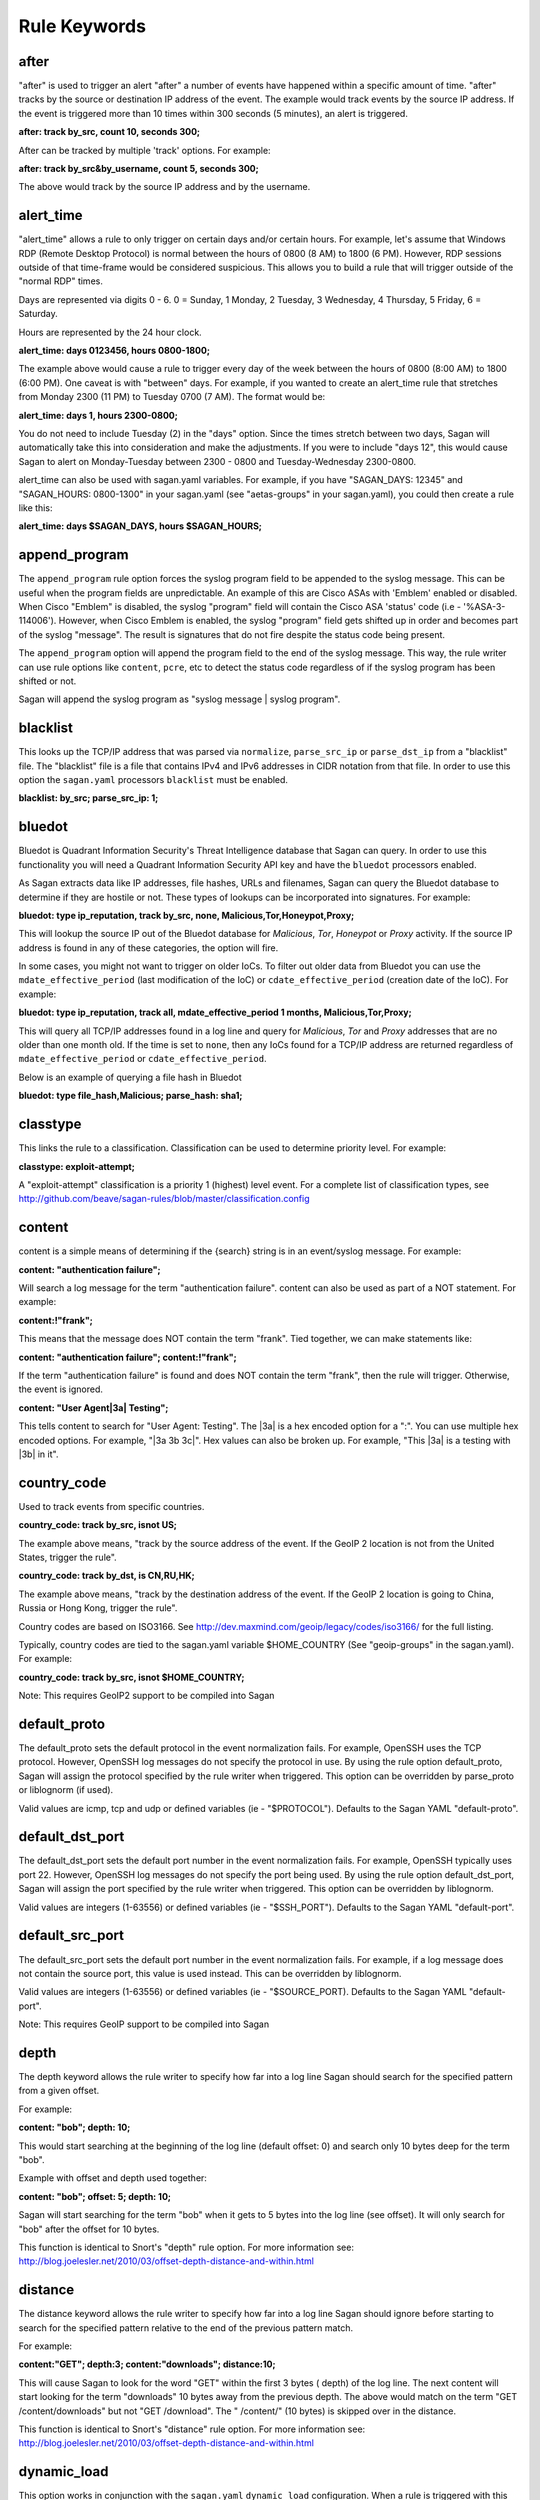 Rule Keywords
=============


after
-----

.. option:: after: track {by_src|by_dst|by_username|by_string}, count {number of event}, seconds {number of seconds};

"after" is used to trigger an alert "after" a number of events have happened within a specific amount of time. "after" tracks by the source or destination IP address of the event. The example would track events by the source IP address. If the event is triggered more than 10 times within 300 seconds (5 minutes), an alert is triggered.

**after: track by_src, count 10, seconds 300;**

After can be tracked by multiple 'track' options.  For example:

**after: track by_src&by_username, count 5, seconds 300;** 

The above would track by the source IP address and by the username. 

alert_time
----------

.. option:: alert_time: days {days}, hours {hours};

"alert_time" allows a rule to only trigger on certain days and/or certain hours. For example, let's assume that Windows RDP (Remote Desktop Protocol) is normal between the hours of 0800 (8 AM) to 1800 (6 PM). However, RDP sessions outside of that time-frame would be considered suspicious. This allows you to build a rule that will trigger outside of the "normal RDP" times.

Days are represented via digits 0 - 6. 0 = Sunday, 1 Monday, 2 Tuesday, 3 Wednesday, 4 Thursday, 5 Friday, 6 = Saturday.

Hours are represented by the 24 hour clock.

**alert_time: days 0123456, hours 0800-1800;**

The example above would cause a rule to trigger every day of the week between the hours of 0800 (8:00 AM) to 1800 (6:00 PM). One caveat is with "between" days. For example, if you wanted to create an alert_time rule that stretches from Monday 2300 (11 PM) to Tuesday 0700 (7 AM). The format would be:

**alert_time: days 1, hours 2300-0800;**

You do not need to include Tuesday (2) in the "days" option. Since the times stretch between two days, Sagan will automatically take this into consideration and make the adjustments. If you were to include "days 12", this would cause Sagan to alert on Monday-Tuesday between 2300 - 0800 and Tuesday-Wednesday 2300-0800.

alert_time can also be used with sagan.yaml variables. For example, if you have "SAGAN_DAYS: 12345" and "SAGAN_HOURS: 0800-1300" in your sagan.yaml (see "aetas-groups" in your sagan.yaml), you could then create a rule like this:

**alert_time: days $SAGAN_DAYS, hours $SAGAN_HOURS;**

append_program
--------------

.. option:: append_program; 

The ``append_program`` rule option forces the syslog program field to be appended to the
syslog message.  This can be useful when the program fields are unpredictable.  An 
example of this are Cisco ASAs with 'Emblem' enabled or disabled.  When Cisco "Emblem"
is disabled, the syslog "program" field will contain the Cisco ASA 'status' code (i.e - '%ASA-3-114006'). However,  when Cisco Emblem is enabled, the syslog "program" field gets shifted up
in order and becomes part of the syslog "message".  The result is signatures that do not 
fire despite the status code being present.  

The ``append_program`` option will append the program field to the end of the syslog message. 
This way, the rule writer can use rule options like ``content``, ``pcre``, etc to detect the
status code regardless of if the syslog program has been shifted or not. 

Sagan will append the syslog program as "syslog message | syslog program". 


blacklist
---------

.. option:: blacklist {by_src|by_dst|both|all};

This looks up the TCP/IP address that was parsed via ``normalize``, ``parse_src_ip`` or ``parse_dst_ip`` 
from a "blacklist" file.  The "blacklist" file is a file that contains IPv4 and IPv6 addresses in CIDR
notation from that file.  In order to use this option the ``sagan.yaml`` processors ``blacklist`` must 
be enabled.

**blacklist: by_src; parse_src_ip: 1;**

bluedot
-------

.. option:: bluedot: type {ip_reputation},track {src|dst|both|all},{none|mdate_effective_period|cdate_effective_period},{category};
.. option:: bluedot: type {file_hash|url|filename},{category};

Bluedot is Quadrant Information Security's Threat Intelligence database that Sagan can query.  In order to use
this functionality you will need a Quadrant Information Security API key and have the ``bluedot`` processors 
enabled. 

As Sagan extracts data like IP addresses, file hashes, URLs and filenames,  Sagan can query the Bluedot
database to determine if they are hostile or not.  These types of lookups can be incorporated into 
signatures.  For example:

**bluedot: type ip_reputation, track by_src, none, Malicious,Tor,Honeypot,Proxy;**

This will lookup the source IP out of the Bluedot database for `Malicious`, `Tor`, `Honeypot` or 
`Proxy` activity.  If the source IP address is found in any of these categories,  the option will
fire. 

In some cases, you might not want to trigger on older IoCs.  To filter out older data from Bluedot
you can use the ``mdate_effective_period`` (last modification of the IoC) or ``cdate_effective_period`` 
(creation date of the IoC).  For example:

**bluedot: type ip_reputation, track all, mdate_effective_period 1 months, Malicious,Tor,Proxy;**

This will query all TCP/IP addresses found in a log line and query for `Malicious`, `Tor` and `Proxy`
addresses that are no older than one month old.  If the time is set to ``none``,  then any IoCs found
for a TCP/IP address are returned regardless of ``mdate_effective_period`` or ``cdate_effective_period``.

Below is an example of querying a file hash in Bluedot

**bluedot: type file_hash,Malicious; parse_hash: sha1;**

classtype
---------

.. option:: classtype: {classification}

This links the rule to a classification. Classification can be used to determine priority level. For example:

**classtype: exploit-attempt;**

A "exploit-attempt" classification is a priority 1 (highest) level event. For a complete list of classification types, see http://github.com/beave/sagan-rules/blob/master/classification.config

content
-------

content is a simple means of determining if the {search} string is in an event/syslog message. For example:

**content: "authentication failure";**

Will search a log message for the term "authentication failure". content can also be used as part of a NOT statement. For example:

**content:!"frank";**

This means that the message does NOT contain the term "frank". Tied together, we can make statements like:

**content: "authentication failure"; content:!"frank";**

If the term "authentication failure" is found and does NOT contain the term "frank", then the rule will trigger. Otherwise, the event is ignored.

**content: "User Agent|3a| Testing";**

This tells content to search for "User Agent: Testing". The |3a| is a hex encoded option for a ":". You can use multiple hex encoded options. For example, "|3a 3b 3c|". Hex values can also be broken up. For example, "This |3a| is a testing with |3b| in it".

country_code
------------

.. option:: country_code: track {by_src|by_dst}, {is|isnot} {ISO3166 Country Codes}

Used to track events from specific countries.

**country_code: track by_src, isnot US;**

The example above means, "track by the source address of the event. If the GeoIP 2 location is not from the United States, trigger the rule".

**country_code: track by_dst, is CN,RU,HK;**

The example above means, "track by the destination address of the event. If the GeoIP 2 location is going to China, Russia or Hong Kong, trigger the rule".

Country codes are based on ISO3166. See http://dev.maxmind.com/geoip/legacy/codes/iso3166/ for the full listing.

Typically, country codes are tied to the sagan.yaml variable $HOME_COUNTRY (See "geoip-groups" in the sagan.yaml). For example:

**country_code: track by_src, isnot $HOME_COUNTRY;**

Note: This requires GeoIP2 support to be compiled into Sagan

default_proto
-------------

.. option:: default_proto: {tcp/udp/icmp}

The default_proto sets the default protocol in the event normalization fails. For example, OpenSSH uses the TCP protocol. However, OpenSSH log messages do not specify the protocol in use. By using the rule option default_proto, Sagan will assign the protocol specified by the rule writer when triggered. This option can be overridden by parse_proto or liblognorm (if used).

Valid values are icmp, tcp and udp or defined variables (ie - "$PROTOCOL"). Defaults to the Sagan YAML "default-proto".

default_dst_port
----------------

.. option:: default_dst_port: {port number}

The default_dst_port sets the default port number in the event normalization fails. For example, OpenSSH typically uses port 22. However, OpenSSH log messages do not specify the port being used. By using the rule option default_dst_port, Sagan will assign the port specified by the rule writer when triggered. This option can be overridden by liblognorm.

Valid values are integers (1-63556) or defined variables (ie - "$SSH_PORT"). Defaults to the Sagan YAML "default-port".

default_src_port
----------------

.. option:: default_src_port: {port number}

The default_src_port sets the default port number in the event normalization fails. For example, if a log message does not contain the source port, this value is used instead. This can be overridden by liblognorm.

Valid values are integers (1-63556) or defined variables (ie - "$SOURCE_PORT). Defaults to the Sagan YAML "default-port".

Note: This requires GeoIP support to be compiled into Sagan

depth
-----

.. option:: depth: {depth value}

The depth keyword allows the rule writer to specify how far into a log line Sagan should search for the specified pattern from a given offset.

For example:

**content: "bob"; depth: 10;**

This would start searching at the beginning of the log line (default offset: 0) and search only 10 bytes deep for the term "bob".

Example with offset and depth used together:

**content: "bob"; offset: 5; depth: 10;**

Sagan will start searching for the term "bob" when it gets to 5 bytes into the log line (see offset). It will only search for "bob" after the offset for 10 bytes.

This function is identical to Snort's "depth" rule option. For more information see: http://blog.joelesler.net/2010/03/offset-depth-distance-and-within.html

distance
--------

.. option:: distance: {distance value}

The distance keyword allows the rule writer to specify how far into a log line Sagan should ignore before starting to search for the specified pattern relative to the end of the previous pattern match.

For example:

**content:"GET"; depth:3; content:"downloads"; distance:10;**

This will cause Sagan to look for the word "GET" within the first 3 bytes ( depth) of the log line. The next content will start looking for the term "downloads" 10 bytes away from the previous depth. The above would match on the term "GET /content/downloads" but not "GET /download". The " /content/" (10 bytes) is skipped over in the distance.

This function is identical to Snort's "distance" rule option. For more information see: http://blog.joelesler.net/2010/03/offset-depth-distance-and-within.html

dynamic_load
------------

.. option:: {dynamic_load: /path/to/rules/to/load}

This option works in conjunction with the ``sagan.yaml`` ``dynamic_load`` configuration.  When a rule is 
triggered with this option enabled,  Sagan will dynamically load the rules.  This is useful for detecting
new logs introduced to the system where rules are not enabled.   For more information,  see
https://quadrantsec.com/about/blog/dynamic_rules_with_sagan/

**dynamic_load: $RULE_PATH/oracle.rules;**


email
-----

.. option:: email: {email address}

If present in a rule, Sagan will e-mail the event to the email address supplied.

**email: bob@example.org;**

Note: This requires Sagan to be compiled with libesmtp support.  

event_id
--------

.. option:: event_id: {id},{id},{id}...; 

This option attempts to locate an "Event ID" in a syslog message or within JSON data.  This
is typically used with Microsoft Windows event IDs but is not limited to this.  When searching
log data,  the ``event_id`` option essentially acts like the following. 

**meta_content: " %sagan%: ", {id}, {id}, {id}...; meta_depth: 10;**

``event_id`` does this because most Windows agents (NXLog, etc) put the "event ID" at the 
beginning of the message.  

The the data that is being processed is JSON and an "event ID" is found and properly mapped, 
the JSON data is used.  For more information about using Sagan with JSON data, see 
``Sagan & JSON``. 


external
--------

.. option:: external: {path/and/program};

When a signature triggers with the ``external`` option,  the ``external`` target is executed.  The
``external`` program can be in any language you desire.  Data is passed from Sagan via ``stdin`` to the
``external`` program.  The information that is passed is the signature ID, the message (``msg``), 
the ``classtype``, drop, ``priority``, data, time, source IP, source port, destination IP, destination
port, facility, syslog priority, liblognorm JSON and the syslog message.

**external: /usr/local/bin/myprogram.py**

syslog_facility
---------------

.. option:: syslog_facility: {syslog facility}

Searches only messages from a specified facility.  This can be multiple facilities when separated with an '|' (or) symbol.

**facility: daemon;**

flexbits
--------

.. option:: flexbits: set, {flexbit name}, {expire time}; 

Note: ``flexbits`` are similar to ``xbits`` but can deal with more complex conditions (tracking ports, reverse direction tracking, etc).  However, in most cases you'll likely want to use ``xbits`` which are more simple and are likely to do what you need. 

The ``flexbits`` option is used in conjunction with ``unset``, ``isset``, ``isnotset``. This allows Sagan to "track" through multiple log events to trigger an alert. For example, lets say you want to detect when "anti-virus" has been disabled but is not related to a system reboot. Using the flexbit set you can turn on a flexbit when a system is being rebooted. Our flexbit set would look like this:

**flexbits: set, windows_reboot, 30;**

We are "setting" a flexbit named "windows_reboot" for 30 seconds. This means that the "windows_reboot" flexbit will "expire" in 30 seconds. The flexbit set automatically records the source and destination of the message that triggered the event. It is important to point out, the source and destination addresses are what Sagan has normalized through parse_src_ip, parse_dst_ip or liblognorm.

**flexbits: {unset|isset|isnotset},{by_src|by_dst|both|reverse|username|none},{flexbit name}**

This option works in conjunction with the flexbit set option. In the flexbit set example above, we are trying to detect when a system's "anti-virus" has been disabled and is not related to a system reboot. If Sagan detects a system reboot, it will set flexbit "windows_reboot". Another rule can use the presence, or lack thereof, to trigger an event. For example:

**flexbits: isnotset, by_src, windows_reboot;**

This means, if the "windows_reboot" flexbit is not set (ie - it did not see any systems rebooting), trigger an event. The by_src tells Sagan that the trigger ( isnotset) is to be tracked by the "source" IP address. by_src, by_dst, both and none are valid options.

More examples:

**flexbits: isset, both, myflexbit;**

If the flexbit "myflexbit" "isset", then trigger an event/alert. Track by the source of the log message.

**flexbits: isnotset, both, myflexbit;**

If the flexbit "myflexbit" "isnotset", then trigger an event/alert. Track by both the source and destination of the message.

**flexbits: unset, both, myflexbit;**

This unset removes a flexbit from memory. In this example, unset is removing a flexbit "myflexbit" if the source and destination match (both).

Example of flexbit use can be found in the rules https://wiki.quadrantsec.com/twiki/bin/view/Main/5001880 and https://wiki.quadrantsec.com/twiki/bin/view/Main/5001881 . The first rule (5001880) "sets" a flexbit is a Microsoft Windows account is "created". The second rule (5001881) alerts an account is "enabled", but the flexbit has not (isnotset) set. In this example, it's normal for a user's account to be "created and then enabled". However, there might be an anomaly if an account goes from a "disabled" and then "enabled" state without being "created".

**flexbits: {noalert|noeve}**

This tells Sagan to not record certain types of data with ``flexbits`` when a condition is met.  For example, you might not want to generate an alert when a ``xbits`` is ``set``. 

flexbits_pause
--------------

 .. option:: flexbits_pause: {seconds}; 

This tells the flexbit ``isset`` or ``isnotset`` to 'wait' for a specified number of seconds before checking the flexbit state.                                                                                                                                                                                                     
flexbits_upause
---------------

.. option:: flexbits_upause: {microseconds}; 

This tells the flexbit ``isset`` or ``isnotset`` to 'wait' for a specified number of microseconds before checking the flexbit state. 

json_content
------------

.. option:: json_content: ".{key}", "{search}"; 

This functions similar to ``content`` but works on JSON key/value data.  This option does _not_ 
depend on JSON mapping and can be used on any located key. For example:

**json_content: ".sni", "www.quadrantsec.net";**

Similar to ``content``,  the not operator (!) can also be used:

**json_content:! ".sni", "www.google.com";**

json_contains
-------------

.. option:: json_contains; 

Normally ``json_content`` will search for a literal match to a key/value pair.  The ``json_contains``
makes the previous ``json_content`` do a full string search for a value.  For example:

**json_content: ".name", "example"; json_contains;** 

This will search the key "name" for the word "example".  Without the ``json_contains`` the search
is a literal match.  With the ``json_contains`` rule option,  it will search for the presences of 
"example" within "name".   For example,  with ``json_contains``,   this would trigger on terms
like "this is an example of data" or "example test".  Without the ``json_contains``, it would not trigger
because it would be a literal search.

json_decode_base64
------------------

... option: json_base64_decode

This decodes the base64 data from the previous ``json_content``.  For example:

**json_content: ".payload", "BOB"; json_base64_decode;**

The ``json_base64_decode`` keyword will base64 decoded data from the '.payload' field of the previous 
``json_content``.  The ``json_content`` keyword logic will be applied to the decoded base64 data.  This means
that if after decoding the ".payload" key's value is the word "BOB" are found,  it will constitute as a hit.

json_decode_base64_pcre
-----------------------

... option: json_base64_decode_pcre

This decodes the base64 data from the previous ``json_pcre``.  For example:

**json_pcre: ".payload", "/BOB/"; json_base64_decode_pcre;**

The ``json_base64_decode_pcre`` keyword will base64 decoded data from the '.payload' field of the previous 
``json_pcre``.  The ``json_pcre`` keyword logic will be applied to the decoded base64 data.  This means
that if after decoding the ".payload" key's value is the word "BOB" are found,  it will constitute as a hit.

json_decode_base64_meta
-----------------------

... option: json_base64_decode_meta_

This decodes the base64 data from the previous ``json_meta_content``.  For example:

**json_meta_content: ".payload", BOB,FRANK,MARY; json_base64_decode_meta;**

The ``json_base64_decode_meta`` keyword will base64 decoded data from the '.payload' field of the previous 
``json_meta_content``.  The ``json_meta_content`` keyword logic will be applied to the decoded base64 data.  
This means that if after decoding the ".payload" key's value is the words "BOB", "FRANK" or "MARY" are found,  it will constitute as a hit.


json_nocase
-----------

.. option:: json_nocase;

This makes the previous ``json_content`` case insensitive (similar to the ``nocase`` option
for ``content``). 

json_pcre
---------

.. option:: json_pcre: ".key", "/regularexpression/"; 

This functions similar to ``pcre`` but works on JSON key/value data. This option does _not_ 
depend on JSON mapping and can be used on any located key.  For example:

**json_pcre: ".sni", "/www.quadrantsec.com/i";**

json_map
--------

.. option:: json_map: "internal_value", "key"; 

**json_map: "src_ip", ".ClientIP";** 

The above example would map Sagan's internal "src_ip" to what JSON value is stored in the key "ClientIP". 

This maps a JSON "key" to an internal Sagan engine value.  This can be useful to map a JSON value so
it can be used with other keywords like ``after``, ``threshold``, ``bluedot``, ``blacklist``, ``flexbits``, 
``xbits``, ``zeekintel``, etc.  Valid "internal" Sagan values are: 

``src_ip`` - Maps to the internal "source" TCP/IP address.  Once mapped, the data from the JSON can be used with keywords such as ``after``, ``threshold``, ``xbits``, ``flexbits``, ``bluedot``, ``country_code``, ``blacklist``, ``zeekintel``. 

``dest_ip`` - Maps to the internal "destination" TCP/IP address. Once mapped, the data from the JSON can be used with keywords such as ``after``, ``threshold``, ``xbits``, ``flexbits``, ``bluedot``, ``country_code``, ``blacklist``, ``zeekintel``.

``src_port`` - Maps to the internal "source" TCP/IP port. Once mapped,  the data from the JSON can be used with ``flexbits`` keyword.

``dest_port`` - Maps to the internal "destination" TCP/IP port. Maps to the internal "source" TCP/IP port. Once mapped,  the data from the JSON can be used with ``flexbits`` keyword.

``message`` - Replaces existing "syslog" message with the value within the specified key.  Once mapped,  the JSON value can used with keywords like ``parse_src_ip``, ``parse_dst_ip``, ``pcre``, ``content``, ``meta_content``, etc. 

``program`` - Replaces existing "program" message with the value within the specified key. Once mapped, the JSON value can be used with the rule keywords like ``program`` and ``event_type``. 

``event_type`` - This is an alias for ``program``.

``event_id`` - Maps to the internal "event_id" value.  Once mapped, the JSON value can be used with the ``event_id`` rule keyword. 

``md5`` - Maps to internal MD5 value.  Once mapped, the JSON value can be used with the keywords ``bluedot``, ``blacklist``  and ``zeekintel``. 

``sha1`` - Maps to internal SHA1 value. Once mapped, the JSON value can be used with the keywords ``bluedot``, ``blacklist``  and ``zeekintel``.

``sha256`` - Maps to internal SHA256 values. Once mapped, the JSON value can be used with the keywords ``bluedot``, ``blacklist``  and ``zeekintel``.

``filename`` - Maps to internal 'filename' value. Once mapped, the JSON value can be used with the keywords ``bluedot``, ``blacklist``  and ``zeekintel``.

``hostname`` - Maps to internal 'hostname' value. Once mapped, the JSON value can be used with the keywords ``bluedot``, ``blacklist``  and ``zeekintel``.

``url`` - Maps to internal 'URL' value. Once mapped, the JSON value can be used with the keywords ``bluedot``, ``blacklist``  and ``zeekintel``.

``proto`` - Maps to internal 'proto' value.  The key is expect to be "UDP", "TCP" or "ICMP".  The value is can insensitive. 


json_meta_content
-----------------

.. option:: json_meta_content: ".key", value1,value2,value3... ; 

This functions similar to ``meta_content`` but works on a JSON key/value data. This option
does _not_ depend on JSON mapping and can be used with any located key.  For example:

**json_meta_content: ".threat",medium,low;** 

This function can also be used with the not (!) operator.

**json_meta_content: !".threat",informational,low;** 

json_meta_nocase
----------------

.. option:: json_meta_nocase;

This makes the previous ``json_meta_content`` case insensitive (similar to the ``nocase`` option
for ``content``).

json_meta_contains
------------------

.. option:: json_meta_contains; 

This is similar to ``json_contains`` but works on the ``json_meta_content`` rule option.

Normally ``json_meta_content`` will search for a literal match to a key/value pair (strcmp).  
This option makes the previous ``json_meta_content`` do a full string search for the value (strstr). 

syslog_level
------------

.. option:: syslog_level: {syslog level};

Searches only messages from a specified syslog level.  This can be multiple levels when separated by a '|' (or) symbol.

**level: notice;**

meta_content
------------

.. option:: meta_content: "string %sagan% string",$VAR;

This option allows you to create a content like rule option that functions with variable content. For example, let's say you want to trigger on the strings "Username: bob", "Username: frank" and "Username: mary". Without meta_content, this example would require three separate rules with content keywords. The meta_content allows you to make one rule option with multiple variables. For example:

**meta_content: "Username|3a| %sagan%", $USERS;**

Note: The |3a| is the hexadecimal representation of a ':' .

The %sagan% variable is populated with the values in $USERS. To populate the $USER variable, the sagan.conf would have the following variable declaration:

**var USERS [bob, frank, mary]**

If Sagan detects "Username: bob", "Username: frank" or "Username: mary", an event will be triggered.

Like content the ! can be applied. The ! is a "not" operator. For example:

**meta_content:!"Username|3a| %sagan%", $USERS;**

This will only trigger an event if the content is not "Username: bob", "Username: frank" or "Username: mary". That is, the content must not have any of the values.

The %sagan% portion of meta_content is used to specify "where" to put the $USERS defined variable. For example:

**meta_content: "Username|3a| %sagan% is correct", $USERS;**

Will look for "Username: bob is correct", "Username: frank is correct" and "Username: mary is correct".

meta_depth
----------

.. option:: meta_depth: {depth value}

Functions the same as depth for content but for meta_content. The meta_depth keyword allows the rule writer to specify how far into a log line Sagan should search for the specified patterns from a given offset.

For example, if $VAR is set to "mary, frank, bob":

**meta_content: "%sagan%", $VAR; meta_depth: 10;**

This would start searching at the beginning of the log line (default meta_ offset: 0) and search only 10 bytes deep for the term "mary", "frank" or "bob".

Example with offset and depth used together:

**meta_content: "bob"; meta_offset: 5; meta_depth: 10;**

Sagan will start searching for the term "mary", "frank" or "bob" when it gets to 5 bytes into the log line (see meta_offset). It will only search for "mary", "frank" or "bob" after the offset for 10 bytes.

This function is identical to Snort's "depth" rule option. For more information see: http://blog.joelesler.net/2010/03/offset-depth-distance-and-within.html

meta_distance
-------------

.. option:: meta_distance: {distance value}

Functions the same as distance for content but for meta_content. The meta_distance keyword allows the rule writer to specify how far into a log line Sagan should ignore before starting to search for the specified patterns relative to the end of the previous pattern match.

For example, if $VAR1 is set to "GET" and "POST" and $VAR2 is set to "download" and "upload":

**meta_content:"%sagan%", $VAR1; meta_depth: 4; meta_content:"%sagan%", $VAR2; meta_distance:10;**

This will cause Sagan to look for the word "GET" or "POST" within the first 4 bytes (meta_depth) of the log line. The next meta_content will start looking for the term "download" or "upload" 10 bytes away from the previous meta_depth. The above would match on the term "GET /content/downloads" but not "GET /download". The " /content/" (10 bytes) is skipped over in the distance.

This function is identical to Snort's "distance" rule option. For more information see: http://blog.joelesler.net/2010/03/offset-depth-distance-and-within.html

meta_offset
-----------

.. option:: meta_offset: {offset value};

Functions the same as offset for content but for meta_content. The meta_offset keyword allows the rule writer to specify where to start searching for a pattern within a log line. This is used in conjunction with content.

For example, $VAR is set to "mary", "frank" and "bob".

**meta_content: "%sagan%", $VAR; meta_offset: 5;**

This informs meta_content to start searching for the term "mary", "frank" or "bob" after it is 5 bytes into the log line.

This function is identical to Snort's "offset" rule option. For more information see: http://blog.joelesler.net/2010/03/offset-depth-distance-and-within.html

meta_nocase
-----------

This makes the previous meta_content option case insensitive.

**meta_content: "Username: ", $USERS; meta_nocase;**

If $USERS is populated with "bob", "frank" and "mary", meta_content will ignore the case. That is, "Username: mary" and "Username: MARY" will be detected. Without the meta_nocase, meta_content is case sensitive.

meta_within
-----------

.. option:: meta_within: {within value};

Functions the same as within for content but for meta_content. The within keyword is a meta_content modifier that makes sure that at most N bytes are between pattern matches using the meta_content keyword.

For example, $VAR1 is set to "GET" and "POST", while $VAR2 is set to "downloads" and "uploads";

**meta_content:"%sagan", $VAR1; meta_depth:4; meta_content:"%sagan%", $VAR2; meta_distance:10; meta_within:9;**

The first meta_content would only match on the world "GET" or "POST" if it is contained within the first 4 bytes of the log line. The second meta_content looks for the term "downloads" or "uploads" if it is a meta_distance of 10 bytes away from the meta_depth. From the meta_distance, only the first 9 bytes are examined for the term "downloads" or "uploads" (which is 9 bytes).

This function is identical to Snort's "within" rule option. For more information see: http://blog.joelesler.net/2010/03/offset-depth-distance-and-within.html

msg
---

.. option:: msg: "human readable message";

The "human readable" message or description of the signature.

**msg: "Invalid Password";**

nocase
------

.. option:: nocase

Used after and in conjunction with the "content" option. This forces the previous content to search for the {search} string regardless of case.

**content: "sagan"; nocase;**

This would search for the term "sagan" regardless of its case (ie - Sagan, SAGAN, etc).

normalize
---------

.. option:: normalize;

Informs Sagan to "normalize" the syslog message using the LibLogNorm library and Sagan "rulebase" data.

offset
------

.. option:: offset: {offset value};

The offset keyword allows the rule writer to specify where to start searching for a pattern within a log line. This is used in conjunction with content.

For example:

**content: "bob"; offset: 5;**

This informs content to start searching for the term "bob" after it is 5 bytes into the log line.

This function is identical to Snort's "offset" rule option. For more information see: http://blog.joelesler.net/2010/03/offset-depth-distance-and-within.html

parse_dst_ip
------------

.. option:: parse_dst_ip: {destination position}

Uses Sagan's dynamic IP parsing to locate the "destination" address within a syslog message.

**parse_dst_ip: 2;**

The second IP address found within the syslog message will be used as the destination address. This is useful when LibLogNorm fails, is too difficult to use, or the syslog message is dynamic.

parse_port
----------

.. option:: parse_port;

Attempts to determine the "source port" used from the contents of a syslog message. For example, Bind/DNS messages look something like; "client 32.97.110.50#22865". The "22865" is the source port. Sagan will attempt to extract and normalize this information.

parse_proto
-----------

.. option:: parse_proto;

Attempts to determine the protocol in the syslog message. If the syslog message contains terms in the "protocol.map" (for example, ICMP, UDP, TCP, etc), Sagan assigns the protocol to the assigned value. See fields assigned as "message" in the protocol.map.

parse_proto_program
-------------------

Attempts to determine the protocol by the program generating the message. Values are assigned from the "protocol.map" (program fields). For example, if the program is "sshd" and the parse_proto_program option is used, TCP is assigned.

parse_hash
----------

.. option:: parse_hash: {md5|sha1|sha256};

Parses a hash out of a log message. 

**parse_hash: sha256;**

parse_src_ip
------------

.. option:: parse_src_ip: {source position};

Uses Sagan's dynamic IP parsing to locate the "source" address within a syslog message.

**parse_src_ip: 1;**

The first IP address found within the syslog message will be used as the source address. This is useful when LibLogNorm fails, is too difficult to use, or the syslog message is dynamic.

pcre
----

.. option:: pcre: "{regular expression}"

"Perl Compatible Regular Expressions" (pcre) lets Sagan search syslog messages using "regular expressions". While regular expressions are powerful, they do require slightly more CPU to use. When possible, use the "content" option.

**pcre: "/broken system|breaking system/i";**

Looks for the term "broken system" or "breaking system" regardless of the strings case.

priority
--------

priority: {priority};

Sets the probity of an alert/signature.

**priority: 1;**

If ``priority`` is set, it will override the ``classtype`` priority.

program
-------

.. option:: program: {program name|another program name}

Search only message that are from the {program}. For example:

**program: sshd;**

This will search the syslog message when it is from "sshd". This option can be used with multiple OR's. For example:

**program: sshd|openssh;**

This will search the syslog message when the program that generated it is "sshd" OR "openssh".

reference
----------

.. option:: reference: {reference name}, {reference url}

Sets a reference for the signature/alert. These can be pointers to documentation that will provide more information regarding the alert.

**reference: url, www.quadrantsec.com;**

If the signature/alert is triggered, the reference will be "http://www.quadrantsec.com".

**reference: cve,999-0531;**

Will lookup CVE 999-0531 from http://cve.mitre.org/cgi-bin/cvename.cgi (from the ``references.config`` file). 

rev
---

.. option:: rev: {revision number};

Revision number of the rule. Increment this when a rule is changed.

**rev: 5;**

Revision number 5 of the rule.

sid
---

.. option:: sid: {signature id};

"sid" is the signature ID. This has to be unique per signature.

**sid: 5001021;**

Sagan signatures start at 5000000. To view the "last used" signature, see https://github.com/beave/sagan-rules/blob/master/.last_used_sid

syslog_tag
----------

.. option:: syslog_tag: {syslog tag};

Informs Sagan to only search syslog messages with the specified tag.  This can be multiple tags when separated with an '|' (or) symbol.

**tag: 2d;**

threshold
---------

.. option:: threshold: type {limit|suppress}, track {by_src|by_dst|by_username|by_string}, count {number of event}, seconds {number of seconds}

This allows Sagan to threshold alerts based on the volume of alerts over a specified amount of time.

**threshold: type suppress, track by_src, count 5, seconds 300;**

Sagan will suppress the amount of alerts via the source IP address if they exceed a count of 5 within a 300 second (5 minute) period.  Every time an event happens that meets the threshold criteria,  Sagan's internal timer for this threshold will be reset.  This means that the event will _not_ trigger again until the alert criteria has stopped for at least a 300 second period.  If the event does stop for greater than 300 seconds,  the threshold will generate 5 events and the process will start over.  An example usage might be for a "brute force" attack.  Lets say that the attacker is attempting 10000 passwords every second.  Only the first 5 attempts would generate an alert. The threshold would apply to the remaining 9995 attempts.  After the attacker tries 10000 passwords,  they take a break for 20 minutes.  At this point,  the "suppress" threshold would time out.  This means that if the attackers starts another "brute force" attack, it would trip off a maximum of 5 alerts and start thresholding again.

You can also 'track' by multiple types.  For example:

**threshold: type suppress, track by_src&by_username, count 5, seconds 300;**

The above would threshold by the source IP address and by the username. 

**threshold: type limit, track by_src, count 10, seconds 3600;**

The above will threshold an alert after a count of 10 within 3600 seconds (1 hour).  Unlike ``suppress`` the ``limit`` option does not reset Sagan's internal counter for this threshold.  This means that 10 alerts will be generated every hour as long as the attack occurs.


within
------

.. option:: within: {within value};

The within keyword is a content modifier that makes sure that at most N bytes are between pattern matches using the content keyword.

For example:

**content:"GET"; depth:3; content:"downloads"; distance:10; within:9;**

The first content would only match on the word "GET" if it is contained within the first 3 bytes of the log line. The second content looks for the term "downloads" if it is a distance of 10 bytes away from the depth. From the distance, only the first 9 bytes are examined for the term "downloads" (which is 9 bytes).

This function is identical to Snort's "within" rule option. For more information see: http://blog.joelesler.net/2010/03/offset-depth-distance-and-within.html


xbits
-----

.. option:: xbits:{set|unset|isset|isnotset},{name},track {ip_src|ip_dst|ip_pair} [,expire <seconds>];

The ``xbits`` rule keyword allows you to track and correlate events between multiple logs.  This is done by detecting an event and using the ``set`` for Sagan to "remember" an event.  Later,  if another event is detected,  xbit can be tested via ``isset`` or ``isnotset`` to determine if an event happened earlier.  For example,  lets say you would like to detect when anti-virus is being shutdown but **not** if it is related to a system reboot or shutdown.  

When Sagan detects a shutdown/reboot,  Sagan can ``set`` an xbit. For this example, we will name the xbit being set 'system.reboot'.  When Sagan sees the anti-virus being shutdown, Sagan can test to see if the xbit 'system.reboot' is set (``isset``) or is not set (``isnotset``).  In our case, if the xbit named 'system.reboot' ``isnotset``, we know that the anti-virus is being shutdown and is NOT related to a system reboot/shutdown. 

Using ``xbits`` can be useful in detecting successful attacks.  Another example would be the Sagan 'brute_force' xbit.  Sagan monitors "brute force" attacks and ``sets`` an xbit associated to the source IP address (the 'brute_force' xbit).  If Sagan later detects a successful login,  we can test via the xbit (``isset``) to determine if the IP address has been associated with brute force attacks in the past. 

Below is an example to set an xbit by the source IP address. 

**xbits: set,brute_force,track ip_src, expire 21600;**

This will set an xbit named 'brute_force' by the source address.  The xbit will expire in 21000 seconds (6 hours). 

To check the xbit later, use the ``isset`` or ``isnotset`` condition.  For example:

**xbits: isset,brute_force,track ip_src;** 

If the xbit 'brute_force' was already set and is within the expire time,  the ``isset`` will return "true" (and fire).  The "track ip_src" on the ``isset`` or ``isnotset`` will compare the ip_src or the ``isset`` or ``isnotset`` rule with the ``set`` condition.  

In certain situations, you may want to have a rule ``unset`` an xbit.  This effectively "clears" the xbit. For example:

**xbits: unset,brute_force,track ip_src;**

In some situations,  you might not want Sagan to record data when a ``xbit`` condition is met.  For example, if you ``set`` an xbit,  you might not want to generate an alert.   To disable certain types of output, you can do this:

**xbits: {noalert|noeve}**

xbits_pause
-----------

.. option:: xbits_pause: {seconds}; 

This tells the xbit ``isset`` or ``isnotset`` to 'wait' for a specified number of seconds before checking the xbit state.

xbits_upause
------------

.. option:: xbits_upause: {microseconds}; 

This tells the xbit ``isset`` or ``isnotset`` to 'wait' for a specified number of microseconds before checking the xbit state.  

zeek-intel
----------

.. option:: zeek-intel: {src_ipaddr},{dst_ipaddr},{both_ipaddr},{all_ipaddr},{file_hash},{url},{software},{email},{user_name},{file_name},{cert_hash};

**Note: This option used to be known as "bro-intel"**

This keyword allows Sagan to look up malicious IP addresses, file hashes, URLs, software, email, user names, and certificate hashes from Bro Intelligence feeds.

In order for the processors to be used, they must be enabled in your sagan.yaml file.

The following is a simple example within a Sagan rule:

**zeek-intel: src_ipaddr;**

This informs Sagan to look up the parsed source address from the Bro Intel::ADDR data. The parsed source address is extracted via liblognorm or parse_src_ip.

Multiple keywords can be used. For example:

**zeek-intel: both_ipaddr, domain, url;**

This instructs Sagan to look up the parsed source and destination from the Bro Intel::ADDR data. It also looks up the Intel::DOMAIN and Intel::URL. If any of the "zeek-intel" lookups return with a positive hit, the zeek-intel option is triggered. Consider the following example:

**content: “thisisatest”; zeek-intel: src_ipaddr;**

If a log message contains the term “thisisatest” but the parsed source IP address is not found in the Bro Intelligence feeds, the rule will not trigger. If the log message “thisisatest” is found and the src_ipaddr is found, the rule will trigger.

Sagan "zeek-intel" types::

   src_ipaddr	Intel::ADDR             Look up the parsed source address
   dst_ipaddr	Intel::ADDR	        Look up the parsed destination address
   all_ipaddr	Intel::ADDR	        Search all IP addresses in a log message and look them up
   both_ipaddr	Intel::ADDR	        Look up the parsed source & destination address
   file_hash	Intel::FILE_HASH	Search message content for malicious file hash
   url	        Intel::URL	        Search message content for malicious URL
   software	Intel::SOFTWARE	        Search message content for malicious software
   email	Intel::EMAIL	        Search message content for malicious email
   user_name	Intel::USER_NAME	Search message content for malicious user names
   file_nasm	Intel::FILE_NAME	Search message content for malicious file names
   cert_has	Intel::CERT_HASH	Search message content for malicious certificate hashes
   domain       Intel::DOMAIN           Search message content for malicious domain



